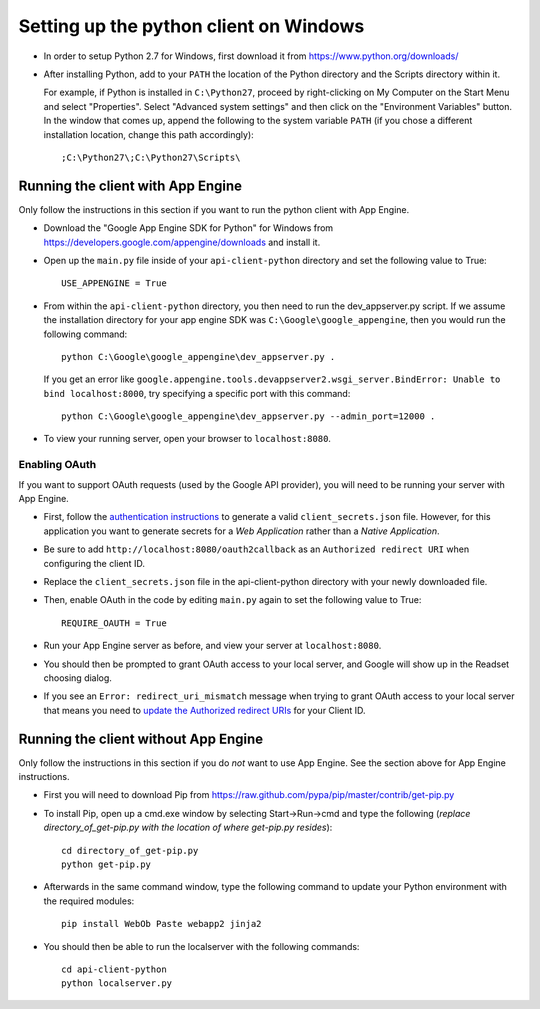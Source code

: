 Setting up the python client on Windows
---------------------------------------

* In order to setup Python 2.7 for Windows, first download it from 
  https://www.python.org/downloads/

* After installing Python, add to your ``PATH`` the location of the Python 
  directory and the Scripts directory within it. 

  For example, if Python is installed in ``C:\Python27``, 
  proceed by right-clicking on My Computer on the Start Menu and select "Properties". 
  Select "Advanced system settings" and then click on the "Environment Variables" button. 
  In the window that comes up, append the following to the system variable ``PATH`` 
  (if you chose a different installation location, change this path accordingly)::

  ;C:\Python27\;C:\Python27\Scripts\


Running the client with App Engine
~~~~~~~~~~~~~~~~~~~~~~~~~~~~~~~~~~
Only follow the instructions in this section if you want to run the python client with App Engine.

* Download the "Google App Engine SDK for Python" for Windows from 
  https://developers.google.com/appengine/downloads and install it.

* Open up the ``main.py`` file inside of your ``api-client-python`` directory and set the following value to True::

    USE_APPENGINE = True
  
* From within the ``api-client-python`` directory, you then need to run the dev_appserver.py script. 
  If we assume the installation directory for your app engine SDK was ``C:\Google\google_appengine``, 
  then you would run the following command::
  
    python C:\Google\google_appengine\dev_appserver.py .

  If you get an error like ``google.appengine.tools.devappserver2.wsgi_server.BindError: Unable to bind localhost:8000``, 
  try specifying a specific port with this command::
  
    python C:\Google\google_appengine\dev_appserver.py --admin_port=12000 .
 
* To view your running server, open your browser to ``localhost:8080``.

Enabling OAuth
..............

If you want to support OAuth requests (used by the Google API provider), 
you will need to be running your server with App Engine. 

* First, follow the `authentication instructions 
  <https://developers.google.com/genomics#authenticate>`_ to generate a valid
  ``client_secrets.json`` file. However, for this application you want to generate
  secrets for a *Web Application* rather than a *Native Application*.

* Be sure to add ``http://localhost:8080/oauth2callback`` as an ``Authorized redirect URI`` 
  when configuring the client ID.

* Replace the ``client_secrets.json`` file in the api-client-python directory 
  with your newly downloaded file. 

* Then, enable OAuth in the code by editing ``main.py`` again to set the 
  following value to True::

    REQUIRE_OAUTH = True
  
* Run your App Engine server as before, and view your server at ``localhost:8080``.

* You should then be prompted to grant OAuth access to your local server, 
  and Google will show up in the Readset choosing dialog.

* If you see an ``Error: redirect_uri_mismatch`` message when trying to grant OAuth access to 
  your local server that means you need to `update the Authorized redirect URIs <http://stackoverflow.com/questions/20732266/authenticate-with-google-oauth-2-0-did-not-match-a-registered-redirect-uri>`_ 
  for your Client ID.

Running the client without App Engine
~~~~~~~~~~~~~~~~~~~~~~~~~~~~~~~~~~~~~
Only follow the instructions in this section if you do *not* want to use App Engine. 
See the section above for App Engine instructions.

* First you will need to download Pip from https://raw.github.com/pypa/pip/master/contrib/get-pip.py
  
* To install Pip, open up a cmd.exe window by selecting Start->Run->cmd and type the following
  (*replace directory_of_get-pip.py with the location of where get-pip.py resides*)::

    cd directory_of_get-pip.py
    python get-pip.py

* Afterwards in the same command window, type the following command to update 
  your Python environment with the required modules::

    pip install WebOb Paste webapp2 jinja2
  
* You should then be able to run the localserver with the following commands::
  
    cd api-client-python
    python localserver.py

